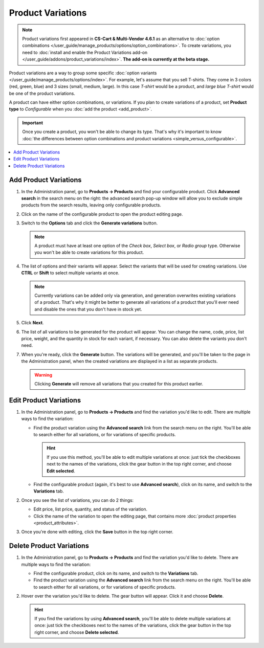 ******************
Product Variations
******************

.. note::

    Product variations first appeared in **CS-Cart & Multi-Vendor 4.6.1** as an alternative to :doc:`option combinations </user_guide/manage_products/options/option_combinations>`. To create variations, you need to :doc:`install and enable the Product Variations add-on </user_guide/addons/product_variations/index>`. **The add-on is currently at the beta stage.**

Product variations are a way to group some specific :doc:`option variants </user_guide/manage_products/options/index>`. For example, let's assume that you sell T-shirts. They come in 3 colors (red, green, blue) and 3 sizes (small, medium, large). In this case *T-shirt* would be a product, and *large blue T-shirt* would be one of the product variations.

.. image:: img/product_variations.png
    :align: center
    :alt: Product variations appear on the storefront almost the same way as option combinations.

A product can have either option combinations, or variations. If you plan to create variations of a product, set **Product type** to *Configurable* when you :doc:`add the product <add_product>`.

.. important::

    Once you create a product, you won't be able to change its type. That's why it's important to know :doc:`the differences between option combinations and product variations <simple_versus_configurable>`.

.. image:: img/product_type.png
    :align: center
    :alt: The product type is selected during product creation and determines how the options of the product will work.

.. contents::
    :backlinks: none
    :local: 
    :depth: 1

======================
Add Product Variations
======================

#. In the Administration panel, go to **Products → Products** and find your configurable product. Click **Advanced search** in the search menu on the right: the advanced search pop-up window will allow you to exclude simple products from the search results, leaving only configurable products.

#. Click on the name of the configurable product to open the product editing page.

#. Switch to the **Options** tab and click the **Generate variations** button.

   .. note::

       A product must have at least one option of the *Check box*, *Select box*, or *Radio group* type. Otherwise you won't be able to create variations for this product.

   .. image:: img/generate_product_variations.png
       :align: center
       :alt: Use the "Generate variations" button to create variations.

#. The list of options and their variants will appear. Select the variants that will be used for creating variations. Use **CTRL** or **Shift** to select multiple variants at once.

   .. note::

       Currently variations can be added only via generation, and generation overwrites existing variations of a product. That's why it might be better to generate all variations of a product that you'll ever need and disable the ones that you don't have in stock yet.

   .. image:: img/select_variants.png
       :align: center
       :alt: It's better to create all possible variations and disable the ones you don't need. Otherwise you'll have to re-generate variations when you decide to add a new one.

#. Click **Next**.

#. The list of all variations to be generated for the product will appear. You can change the name, code, price, list price, weight, and the quantity in stock for each variant, if necessary. You can also delete the variants you don't need.

#. When you're ready, click the **Generate** button. The variations will be generated, and you'll be taken to the page in the Administration panel, when the created variations are displayed in a list as separate products.

   .. warning::

       Clicking **Generate** will remove all variations that you created for this product earlier.

   .. image:: img/generate_button.png
       :align: center
       :alt: The "Generate" button will delete the existing variations of the product and create the variations that you see on the list.

=======================
Edit Product Variations
=======================

#. In the Administration panel, go to **Products → Products** and find the variation you'd like to edit. There are multiple ways to find the variation:

   * Find the product variation using the **Advanced search** link from the search menu on the right. You'll be able to search either for all variations, or for variations of specific products.

     .. hint::

         If you use this method, you'll be able to edit multiple variations at once: just tick the checkboxes next to the names of the variations, click the gear button in the top right corner, and choose **Edit selected**.

   * Find the configurable product (again, it's best to use **Advanced search**), click on its name, and switch to the **Variations** tab.

   .. image:: img/list_of_variations.png
       :align: center
       :alt: The list of variations allows you to edit some of the variation properties.

#. Once you see the list of variations, you can do 2 things:

   * Edit price, list price, quantity, and status of the variation.

   * Click the name of the variation to open the editing page, that contains more :doc:`product properties <product_attributes>`.

#. Once you're done with editing, click the **Save** button in the top right corner.

   .. image:: img/variation_properties.png
       :align: center
       :alt: A product variation is much like a separate product in the Administration panel.

=========================
Delete Product Variations
=========================

#. In the Administration panel, go to **Products → Products** and find the variation you'd like to delete. There are multiple ways to find the variation:

   * Find the configurable product, click on its name, and switch to the **Variations** tab.

   * Find the product variation using the **Advanced search** link from the search menu on the right. You'll be able to search either for all variations, or for variations of specific products.

#. Hover over the variation you'd like to delete. The gear button will appear. Click it and choose **Delete**.

   .. hint::

       If you find the variations by using **Advanced search**, you'll be able to delete multiple variations at once: just tick the checkboxes next to the names of the variations, click the gear button in the top right corner, and choose **Delete selected**.

   .. image:: img/delete_variation.png
       :align: center
       :alt: You can delete multiple variations at once, but only if you find them via Advanced Search, not on the Variations tab.
